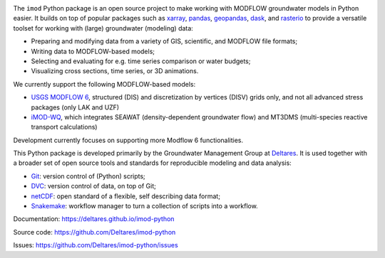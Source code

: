 .. image:: https://img.shields.io/badge/lifecycle-maturing-blue
   :target: https://www.tidyverse.org/lifecycle/
.. image:: https://dpcbuild.deltares.nl/app/rest/builds/buildType:id:iMOD6_IMODPython_Windows_Tests/statusIcon.svg
   :target: https://github.com/Deltares/imod-python/commits/master/
.. image:: https://img.shields.io/pypi/l/imod
   :target: https://choosealicense.com/licenses/mit/
.. image:: https://img.shields.io/conda/vn/conda-forge/imod.svg
   :target: https://github.com/conda-forge/imod-feedstock
.. image:: https://img.shields.io/endpoint?url=https://raw.githubusercontent.com/prefix-dev/pixi/main/assets/badge/v0.json
   :target: https://pixi.sh

The ``imod`` Python package is an open source project to make working with
MODFLOW groundwater models in Python easier. It builds on top of popular
packages such as `xarray`_, `pandas`_, `geopandas`_, `dask`_,  and `rasterio`_
to provide a versatile toolset for working with (large) groundwater (modeling)
data:

* Preparing and modifying data from a variety of GIS, scientific, and MODFLOW
  file formats;
* Writing data to MODFLOW-based models;
* Selecting and evaluating for e.g. time series comparison or water budgets;
* Visualizing cross sections, time series, or 3D animations.
  
We currently support the following MODFLOW-based models:

* `USGS MODFLOW 6`_, structured (DIS) and discretization by vertices (DISV)
  grids only, and not all advanced stress packages (only LAK and UZF)
* `iMOD-WQ`_, which integrates SEAWAT (density-dependent
  groundwater flow) and MT3DMS (multi-species reactive transport calculations)

Development currently focuses on supporting more Modflow 6 functionalities. 

This Python package is developed primarily by the Groundwater Management Group
at `Deltares`_. It is used together with a broader set of open source tools and
standards for reproducible modeling and data analysis:

* `Git`_: version control of (Python) scripts;
* `DVC`_: version control of data, on top of Git;
* `netCDF`_: open standard of a flexible, self describing data format;
* `Snakemake`_: workflow manager to turn a collection of scripts into a
  workflow.

Documentation: https://deltares.github.io/imod-python

Source code: https://github.com/Deltares/imod-python

Issues: https://github.com/Deltares/imod-python/issues

.. _Deltares: https://www.deltares.nl
.. _dask: https://dask.org/
.. _xarray: http://xarray.pydata.org/
.. _pandas: http://pandas.pydata.org/
.. _rasterio: https://rasterio.readthedocs.io/en/latest/
.. _geopandas: http://geopandas.org/
.. _Git: https://git-scm.com/
.. _DVC: https://dvc.org/
.. _netCDF: https://www.unidata.ucar.edu/software/netcdf/
.. _Snakemake: https://snakemake.readthedocs.io/en/stable/
.. _USGS MODFLOW 6: https://www.usgs.gov/software/modflow-6-usgs-modular-hydrologic-model
.. _iMOD-WQ: https://oss.deltares.nl/web/imod
